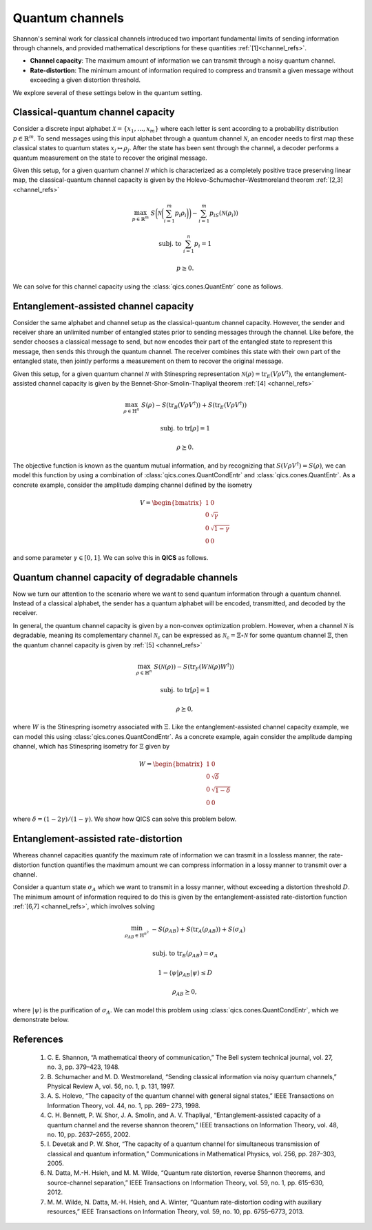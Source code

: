 Quantum channels
================

Shannon's seminal work for classical channels introduced two important 
fundamental limits of sending information through channels, and provided
mathematical descriptions for these quantities :ref:`[1]<channel_refs>`.

- **Channel capacity**: The maximum amount of information we can transmit 
  through a noisy quantum channel.
- **Rate-distortion**: The minimum amount of information required to compress
  and transmit a given message without exceeding a given distortion threshold.

We explore several of these settings below in the quantum setting.


Classical-quantum channel capacity
----------------------------------

Consider a discrete input alphabet :math:`\mathcal{X}=\{ x_1, \ldots, x_m \}`
where each letter is sent according to a probability distribution 
:math:`p\in\mathbb{R}^m`. To send messages using this input alphabet through a 
quantum channel :math:`\mathcal{N}`, an encoder needs to first map these 
classical states to quantum states :math:`x_j\mapsto\rho_j`. After the state has
been sent through the channel, a decoder performs a quantum measurement on the 
state to recover the original message.

Given this setup, for a given quantum channel :math:`\mathcal{N}` which is 
characterized as a completely positive trace preserving linear map, the 
classical-quantum channel capacity is given by the 
Holevo-Schumacher–Westmoreland theorem :ref:`[2,3] <channel_refs>`

.. math::

    \max_{p \in \mathbb{R}^m} &&& S\biggl(\mathcal{N}\biggl(\sum_{i=1}^m 
    p_i\rho_i\biggr)\biggr) - \sum_{i=1}^m p_iS(\mathcal{N}(\rho_i))

    \text{subj. to} &&& \sum_{i=1}^n p_i = 1

    &&& p \geq 0.

We can solve for this channel capacity using the :class:`qics.cones.QuantEntr`
cone as follows.

.. tabs::

    .. code-tab:: python Native

        import numpy as np

        import qics
        from qics.quantum import entropy
        from qics.quantum.random import density_matrix
        from qics.vectorize import mat_to_vec, vec_dim

        np.random.seed(1)

        n = m = 16
        vn = vec_dim(n, iscomplex=True)

        # Generate random problem data
        rhos = [density_matrix(n, iscomplex=True) for _ in range(m)]
        rho_vecs = np.hstack(([mat_to_vec(rho) for rho in rhos]))

        # Model problem using primal variables (p, t)
        # Define objective function
        c_p = np.array([[-entropy(rho)] for rho in rhos])
        c_t = 1.0
        c = np.block([[c_p], [c_t]])

        # Build linear constraint Σ_i pi = 1
        A = np.block([np.ones((1, m)), 0.0])
        b = np.array([[1.0]])

        # Build linear cone constraints
        G = np.block([
            [-np.eye(m),       np.zeros((m, 1)) ],  # x_nn = p
            [np.zeros((1, m)), -np.ones((1, 1)) ],  # t_qe = t
            [np.zeros((1, m)), np.zeros((1, 1)) ],  # u_qe = 1
            [-rho_vecs,        np.zeros((vn, 1))]   # X_qe = Σ_i pi N(Xi)
        ])  

        h = np.block([[np.zeros((m, 1))], [0.0], [1.0], [np.zeros((vn, 1))]])

        # Define cones to optimize over
        cones = [
            qics.cones.NonNegOrthant(n),  # p >= 0
            qics.cones.QuantEntr(n, iscomplex=True),  # (t, 1, Σ_i pi N(Xi)) ∈ QE
        ]

        # Initialize model and solver objects
        model = qics.Model(c=c, A=A, b=b, G=G, h=h, cones=cones)
        solver = qics.Solver(model)

        # Solve problem
        info = solver.solve()

    .. code-tab:: python PICOS

        import numpy as np

        import picos
        import qics

        np.random.seed(1)

        n = m = 16

        rhos = [qics.quantum.random.density_matrix(n, iscomplex=True) for i in range(m)]
        entr_rhos = np.array([[qics.quantum.entropy(rho)] for rho in rhos])

        # Define problem
        P = picos.Problem()
        p = picos.RealVariable("p", m)
        average_rho = picos.sum([p[i]*rhos[i] for i in range(m)])

        P.set_objective("max", picos.quantentr(average_rho) + (p | entr_rhos))
        P.add_constraint(picos.sum(p) == 1)
        P.add_constraint(p > 0)

        # Solve problem
        P.solve(solver="qics", verbosity=1)

Entanglement-assisted channel capacity
----------------------------------------

Consider the same alphabet and channel setup as the classical-quantum channel 
capacity. However, the sender and receiver share an unlimited number of 
entangled states prior to sending messages through the channel. Like before, 
the sender chooses a classical message to send, but now encodes their part of
the entangled state to represent this message, then sends this through the 
quantum channel. The receiver combines this state with their own part of the 
entangled state, then jointly performs a measurement on them to recover the 
original message.

Given this setup, for a given quantum channel :math:`\mathcal{N}` with 
Stinespring representation :math:`\mathcal{N}(\rho)=\text{tr}_E(V\rho
V^\dagger)`, the entanglement-assisted channel capacity is given by the 
Bennet-Shor-Smolin-Thapliyal theorem :ref:`[4] <channel_refs>`

.. math::

    \max_{\rho \in \mathbb{H}^n} &&& S(\rho) - S(\text{tr}_B(V \rho V^\dagger)) 
    + S(\text{tr}_E(V \rho V^\dagger))

    \text{subj. to} &&& \text{tr}[\rho] = 1

    &&& \rho \succeq 0.

The objective function is known as the quantum mutual information, and by 
recognizing that :math:`S(V\rho V^\dagger)=S(\rho)`, we can model this function
by using a combination of :class:`qics.cones.QuantCondEntr` and 
:class:`qics.cones.QuantEntr`. As a concrete example, consider the amplitude
damping channel defined by the isometry

.. math::

    V = \begin{bmatrix} 
        1 & 0 \\ 0 & \sqrt{\gamma} \\ 0 & \sqrt{1-\gamma} \\ 0 & 0 
    \end{bmatrix}

and some parameter :math:`\gamma\in[0, 1]`. We can solve this in **QICS** as 
follows.

.. tabs::

    .. code-tab:: python Native

        import numpy as np

        import qics
        from qics.quantum import p_tr
        from qics.vectorize import eye, lin_to_mat, vec_dim

        n = 2
        N = n * n

        vn = vec_dim(n)
        vN = vec_dim(N)
        cn = vec_dim(n, compact=True)

        # Define amplitude damping channel
        gamma = 0.5
        V = np.array([
            [1., 0.              ],
            [0., np.sqrt(1-gamma)],
            [0., np.sqrt(gamma)  ],
            [0., 0.              ]
        ])  

        # Model problem using primal variables (t1, t2, cvec(X))
        # Define objective functions
        c = np.block([[1.0], [1.0], [np.zeros((cn, 1))]])

        # Build linear constraint tr[X] = 1
        trace = lin_to_mat(lambda X: np.trace(X), (n, 1), compact=(True, False))
        A = np.block([[0.0, 0.0, trace]])
        b = np.array([[1.0]])

        # Build conic linear constraints
        VV = lin_to_mat(lambda X: V @ X @ V.conj().T, (n, N), compact=(True, False))
        trE = lin_to_mat(lambda X: p_tr(X, (n, n), 0), (N, n), compact=(False, False))

        G = np.block([
            [-1.0,              0.0,               np.zeros((1, cn))],  # t_qce = t1
            [np.zeros((vN, 1)), np.zeros((vN, 1)), -VV              ],  # X_qce = VXV'
            [0.0,               -1.0,              np.zeros((1, cn))],  # t_qe = t2
            [0.0,               0.0,               np.zeros((1, cn))],  # u_qe = 1
            [np.zeros((vn, 1)), np.zeros((vn, 1)), -trE @ VV        ],  # X_qe = tr_E(VXV')
            [np.zeros((vn, 1)), np.zeros((vn, 1)), -eye(n).T        ]   # X_psd = X
        ])  

        h = np.block([
            [0.0], 
            [np.zeros((vN, 1))], 
            [0.0], 
            [1.0], 
            [np.zeros((vn, 1))], 
            [np.zeros((vn, 1))],
        ])  

        # Define cones to optimize over
        cones = [
            qics.cones.QuantCondEntr((n, n), 1),  # (t1, VXV') ∈ QCE
            qics.cones.QuantEntr(n),  # (t2, 1, tr_E(XVX')) ∈ QE
            qics.cones.PosSemidefinite(n),  # X ⪰ 0
        ]

        # Initialize model and solver objects
        model = qics.Model(c=c, A=A, b=b, G=G, h=h, cones=cones)
        solver = qics.Solver(model)

        # Solve problem
        info = solver.solve()

    .. code-tab:: python PICOS

        import numpy as np

        import picos

        gamma = 0.5

        V = np.array([
            [1., 0.              ],
            [0., np.sqrt(1-gamma)],
            [0., np.sqrt(gamma)  ],
            [0., 0.              ]
        ])

        # Define problem
        P = picos.Problem()
        X = picos.SymmetricVariable("X", 2)

        P.set_objective("max", picos.quantcondentr(V*X*V.T, 1)
                        + picos.quantentr(picos.partial_trace(V*X*V.T, 0)))
        P.add_constraint(picos.trace(X) == 1)
        P.add_constraint(X >> 0)

        # Solve problem
        P.solve(solver="qics", verbosity=1)

Quantum channel capacity of degradable channels
-------------------------------------------------

Now we turn our attention to the scenario where we want to send quantum 
information through a quantum channel. Instead of a classical alphabet, 
the sender has a quantum alphabet will be encoded, transmitted, and decoded 
by the receiver. 

In general, the quantum channel capacity is given by a non-convex optimization
problem. However, when a channel :math:`\mathcal{N}` is degradable, meaning
its complementary channel :math:`\mathcal{N}_\text{c}` can be expressed as 
:math:`\mathcal{N}_\text{c}=\Xi\circ\mathcal{N}` for some quantum channel 
:math:`\Xi`, then the quantum channel capacity is given by 
:ref:`[5] <channel_refs>`

.. math::

    \max_{\rho \in \mathbb{H}^n} &&& S(\mathcal{N}(\rho)) -
    S(\text{tr}_F(W \mathcal{N}(\rho) W^\dagger))

    \text{subj. to} &&& \text{tr}[\rho] = 1

    &&& \rho \succeq 0,

where :math:`W` is the Stinespring isometry associated with :math:`\Xi`. Like
the entanglement-assisted channel capacity example, we can model this using
:class:`qics.cones.QuantCondEntr`. As a concrete example, again consider the 
amplitude damping channel, which has Stinespring isometry for :math:`\Xi` given 
by

.. math::

    W = \begin{bmatrix} 
        1 & 0 \\ 0 & \sqrt{\delta} \\ 0 & \sqrt{1-\delta} \\ 0 & 0 
    \end{bmatrix}

where :math:`\delta=(1-2\gamma) / (1-\gamma)`. We show how QICS can solve this
problem below.

.. tabs::

    .. code-tab:: python Native

        import numpy as np

        import qics
        from qics.quantum import p_tr
        from qics.vectorize import eye, lin_to_mat, vec_dim

        n = 2
        N = n * n

        vn = vec_dim(n)
        vN = vec_dim(N)
        cn = vec_dim(n, compact=True)

        # Define amplitude damping channel
        gamma = 0.25
        delta = (1 - 2 * gamma) / (1 - gamma)
        V = np.array([
            [1., 0.              ],
            [0., np.sqrt(1-gamma)],
            [0., np.sqrt(gamma)  ],
            [0., 0.              ]
        ])  
        W = np.array([
            [1., 0.              ],
            [0., np.sqrt(delta)  ],
            [0., np.sqrt(1-delta)],
            [0., 0.              ]
        ])  


        def W_NX_W(X):
            return W @ p_tr(V @ X @ V.conj().T, (n, n), 1) @ W.conj().T


        # Model problem using primal variables (t, cvec(X))
        # Define objective functions
        c = np.block([[1.0], [np.zeros((cn, 1))]])

        # Build linear constraint tr[X] = 1
        trace = lin_to_mat(lambda X: np.trace(X), (n, 1), compact=(True, False))
        A = np.block([[0.0, trace]])
        b = np.array([[1.0]])

        # Build conic linear constraints
        W_NX_W_mat = lin_to_mat(W_NX_W, (n, N), compact=(True, False))

        G = np.block([
            [-1.0,              np.zeros((1, cn))],  # t_qce = t
            [np.zeros((vN, 1)), -W_NX_W_mat      ],  # X_qce = WN(X)W'
            [np.zeros((vn, 1)), -eye(n).T        ]   # X_psd = X
        ])  

        h = np.block([[0.0], [np.zeros((vN, 1))], [np.zeros((vn, 1))]])

        # Define cones to optimize over
        cones = [
            qics.cones.QuantCondEntr((n, n), 1),  # (t, WN(X)W') ∈ QCE
            qics.cones.PosSemidefinite(n),  # X ⪰ 0
        ]

        # Initialize model and solver objects
        model = qics.Model(c=c, A=A, b=b, G=G, h=h, cones=cones)
        solver = qics.Solver(model)

        # Solve problem
        info = solver.solve()

    .. code-tab:: python PICOS

        import numpy as np

        import picos

        gamma = 0.25
        delta = (1-2*gamma) / (1-gamma)

        V = np.array([
            [1., 0.              ],
            [0., np.sqrt(1-gamma)],
            [0., np.sqrt(gamma)  ],
            [0., 0.              ]
        ])

        W = np.array([
            [1., 0.              ],
            [0., np.sqrt(delta)  ],
            [0., np.sqrt(1-delta)],
            [0., 0.              ]
        ])

        # Define problem
        P = picos.Problem()
        X = picos.SymmetricVariable("X", 2)
        W_Nx_W = W * picos.partial_trace(V*X*V.T, 1) * W.T

        P.set_objective("max", picos.quantcondentr(W_Nx_W, 1))
        P.add_constraint(picos.trace(X) == 1)
        P.add_constraint(X >> 0)

        # Solve problem
        P.solve(solver="qics", verbosity=1)

Entanglement-assisted rate-distortion
----------------------------------------

Whereas channel capacities quantify the maximum rate of information we can
trasmit in a lossless manner, the rate-distortion function quantifies the
maximum amount we can compress information in a lossy manner to transmit over a
channel.

Consider a quantum state :math:`\sigma_A` which we want to transmit in a lossy
manner, without exceeding a distortion threshold :math:`D`. The minimum amount
of information required to do this is given by the entanglement-assisted
rate-distortion function :ref:`[6,7] <channel_refs>`, which involves solving

.. math::

    \min_{\rho_{AB} \in \mathbb{H}^{n^2}} &&& -S(\rho_{AB}) 
    + S(\text{tr}_A(\rho_{AB})) + S(\sigma_A)

    \text{subj. to} &&& \text{tr}_B(\rho_{AB}) = \sigma_A

    &&& 1 - \langle \psi | \rho_{AB} | \psi \rangle \leq D

    &&& \rho_{AB} \succeq 0,

where :math:`| \psi \rangle` is the purification of :math:`\sigma_A`. We can
model this problem using :class:`qics.cones.QuantCondEntr`, which we demonstrate
below.

.. tabs::

    .. code-tab:: python Native

        import numpy as np

        import qics
        from qics.quantum import p_tr, purify, entropy
        from qics.quantum.random import density_matrix
        from qics.vectorize import lin_to_mat, vec_dim, mat_to_vec

        np.random.seed(1)

        n = 4
        N = n * n
        vN = vec_dim(N, iscomplex=True)
        cn = vec_dim(n, iscomplex=True, compact=True)

        # Define random problem data
        rho = density_matrix(n, iscomplex=True)
        entr_rho = entropy(rho)
        rho_cvec = mat_to_vec(rho, compact=True)

        D = 0.25
        Delta = np.eye(N) - purify(rho)
        Delta_vec = mat_to_vec(Delta)

        # Model problem using primal variables (t, X, d)
        # Define objective function
        c = np.block([[1.0], [np.zeros((vN, 1))], [0.0]])

        # Build linear constraint matrices
        tr_B = lin_to_mat(lambda X : p_tr(X, (n, n), 1), (N, n), iscomplex=True)

        A = np.block([
            [np.zeros((cn, 1)), tr_B,        np.zeros((cn, 1))],  # tr_B[X] = rho
            [0.0,               Delta_vec.T, 1.0              ]   # d = D - <Delta, X>
        ])

        b = np.block([[rho_cvec], [D]])

        # Define cones to optimize over
        cones = [
            qics.cones.QuantCondEntr((n, n), 0, iscomplex=True),  # (t, X) ∈ QCE
            qics.cones.NonNegOrthant(1)  # d = D - <Delta, X> >= 0
        ]

        # Initialize model and solver objects
        model  = qics.Model(c=c, A=A, b=b, cones=cones, offset=entr_rho)
        solver = qics.Solver(model)

        # Solve problem
        info = solver.solve()

    .. code-tab:: python PICOS

        import numpy as np

        import picos
        import qics

        np.random.seed(1)

        n = 4
        D = 0.25

        rho = qics.quantum.random.density_matrix(n)
        entr_rho = qics.quantum.entropy(rho)
        distortion_observable = picos.I(n*n) - qics.quantum.purify(rho)

        # Define problem
        P = picos.Problem()
        X = picos.SymmetricVariable("X", n*n)

        P.set_objective("min", -picos.quantcondentr(X, 0, (n, n)) + entr_rho)
        P.add_constraint(picos.partial_trace(X, 1, (n, n)) == rho)
        P.add_constraint((X | distortion_observable) < D)

        # Solve problem
        P.solve(solver="qics", verbosity=1)

.. _channel_refs:

References
----------

    1. C. E. Shannon, “A mathematical theory of communication,” The Bell
       system technical journal, vol. 27, no. 3, pp. 379–423, 1948.

    2. B. Schumacher and M. D. Westmoreland, “Sending classical information
       via noisy quantum channels,” Physical Review A, vol. 56, no. 1, p. 131,
       1997.

    3. A. S. Holevo, “The capacity of the quantum channel with general signal
       states,” IEEE Transactions on Information Theory, vol. 44, no. 1, pp. 269–
       273, 1998.

    4. C. H. Bennett, P. W. Shor, J. A. Smolin, and A. V. Thapliyal,
       “Entanglement-assisted capacity of a quantum channel and the reverse
       shannon theorem,” IEEE transactions on Information Theory, vol. 48,
       no. 10, pp. 2637–2655, 2002.

    5. I. Devetak and P. W. Shor, “The capacity of a quantum channel for simultaneous transmission
       of classical and quantum information,” Communications in Mathematical Physics, vol. 256, pp.
       287–303, 2005.

    6. N. Datta, M.-H. Hsieh, and M. M. Wilde, “Quantum rate distortion, reverse Shannon theorems, and
       source-channel separation,” IEEE Transactions on Information Theory, vol. 59, no. 1, pp. 615–630,
       2012.

    7. M. M. Wilde, N. Datta, M.-H. Hsieh, and A. Winter, “Quantum rate-distortion coding with auxiliary
       resources,” IEEE Transactions on Information Theory, vol. 59, no. 10, pp. 6755–6773, 2013.